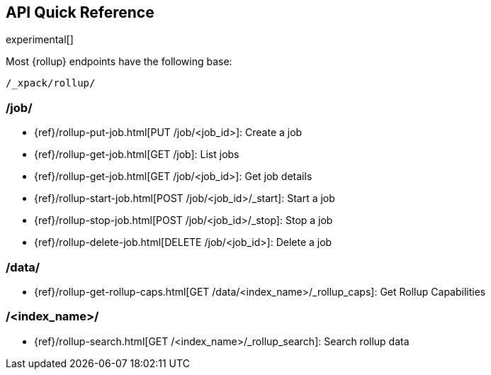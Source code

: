 [role="xpack"]
[testenv="basic"]
[[rollup-api-quickref]]
== API Quick Reference

experimental[]

Most {rollup} endpoints have the following base:

[source,js]
----
/_xpack/rollup/
----
// NOTCONSOLE

[float]
[[rollup-api-jobs]]
=== /job/

* {ref}/rollup-put-job.html[PUT /job/<job_id+++>+++]: Create a job
* {ref}/rollup-get-job.html[GET /job]: List jobs
* {ref}/rollup-get-job.html[GET /job/<job_id+++>+++]: Get job details
* {ref}/rollup-start-job.html[POST /job/<job_id>/_start]: Start a job
* {ref}/rollup-stop-job.html[POST /job/<job_id>/_stop]: Stop a job
* {ref}/rollup-delete-job.html[DELETE /job/<job_id+++>+++]: Delete a job

[float]
[[rollup-api-data]]
=== /data/

* {ref}/rollup-get-rollup-caps.html[GET /data/<index_name+++>/_rollup_caps+++]: Get Rollup Capabilities

[float]
[[rollup-api-index]]
=== /<index_name>/

* {ref}/rollup-search.html[GET /<index_name>/_rollup_search]: Search rollup data
